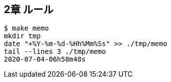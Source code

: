 == 2章 ルール

----
$ make memo
mkdir tmp
date "+%Y-%m-%d-%Hh%Mm%Ss" >> ./tmp/memo
tail --lines 3 ./tmp/memo
2020-07-04-06h58m48s
----
